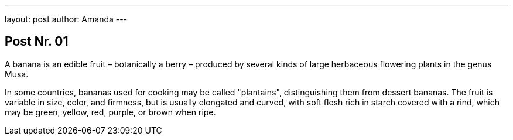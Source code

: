 ---
layout: post
author: Amanda
---

== Post Nr. 01
A banana is an edible fruit – botanically a berry – produced by several
kinds of large herbaceous flowering plants in the genus Musa.

In some countries, bananas used for cooking may be called "plantains",
distinguishing them from dessert bananas. The fruit is variable in size,
color, and firmness, but is usually elongated and curved, with soft
flesh rich in starch covered with a rind, which may be green, yellow,
red, purple, or brown when ripe.
